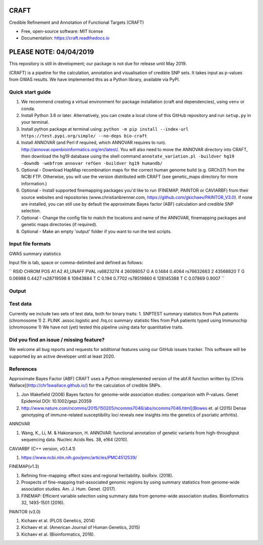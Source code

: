 CRAFT
================================================================

.. image:: http://readthedocs.org/projects/craft/badge/?version=latest
        :target: https://craft.readthedocs.io/en/latest/?badge=latest
        :alt: Documentation Status

Credible Refinement and Annotation of Functional Targets (CRAFT)

* Free, open-source software: MIT license
* Documentation: https://craft.readthedocs.io

PLEASE NOTE: 04/04/2019
=======================
This repository is still in development; our package is not due for release until May 2019.

(CRAFT) is a pipeline for the calculation, annotation and visualisation of credible SNP sets. It takes input as p-values from GWAS results. We have implemented this as a Python library, available via PyPI.

Quick start guide
-----------------
1. We recommend creating a virtual environment for package installation (craft and dependencies), using ``venv`` or conda.
2. Install Python 3.6 or later. Alternatively, you can create a local clone of this GitHub repository and run ``setup.py`` in your terminal.
3. Install python package at terminal using: ``python -m pip install --index-url https://test.pypi.org/simple/ --no-deps bio-craft``
4. Install ANNOVAR (and Perl if required, which ANNOVAR requires to run). http://annovar.openbioinformatics.org/en/latest/. You will also need to move the ANNOVAR directory into CRAFT, then download the hg19 database using the shell command ``annotate_variation.pl -buildver hg19 -downdb -webfrom annovar refGen -buildver hg19 humandb/``
5. Optional - Download HapMap recombination maps for the correct human genome build (e.g. GRCh37) from the NCBI FTP. Otherwise, you will use the version distributed with CRAFT (see genetic_maps directory for more information.)
6. Optional - Install supported finemapping packages you'd like to run (FINEMAP, PAINTOR or CAVIARBF) from their source websites and repositories (www.christianbrenner.com, https://github.com/gkichaev/PAINTOR_V3.0). If none are installed, you can still use by default the approximate Bayes factor (ABF) calculation and credible SNP selection.
7. Optional - Change the config file to match the locations and name of the ANNOVAR, finemapping packages and genetic maps directories (if required).
8. Optional - Make an empty 'output' folder if you want to run the test scripts.

Input file formats
------------------

GWAS summary statistics

Input file is tab, space or comma-delimited and defined as follows:

``
RSID      CHROM  POS       A1  A2  A1_UNAFF  PVAL
rs6823274   4     26098057  G   A   0.1484    0.4064
rs76632663  2     43568820  T   G   0.06988   0.4427
rs28719598  8     10943884  T   C   0.194     0.7702
rs78519860  6     128145388 T   C   0.07869   0.9007
``

Output
------

Test data
---------
Currently we include two sets of test data, both for binary traits:
1. SNPTEST summary statistics from PsA patients (chromosome 1)
2. PLINK .assoc.logistic and .frq.cc summary statistic files from PsA patients typed using Immunochip (chromosome 1)
We have not (yet) tested this pipeline using data for quantitative traits.

Did you find an issue / missing feature?
----------------------------------------

We welcome all bug reports and requests for additional features using our GitHub issues tracker. This software will be supported by an active developer until at least 2020.

References
------------

Approximate Bayes Factor (ABF)
CRAFT uses a Python reimplemented version of the abf.R function written by [Chris Wallace](http://chr1swallace.github.io/) for the calculation of credible SNPs.

1. Jon Wakefield (2008) Bayes factors for genome-wide association studies: comparison with P-values. Genet Epidemiol DOI: 10.1002/gepi.20359
2. http://www.nature.com/ncomms/2015/150205/ncomms7046/abs/ncomms7046.html](Bowes et. al (2015) Dense genotyping of immune-related susceptibility loci reveals new insights into the genetics of psoriatic arthritis).

ANNOVAR

1. Wang, K., Li, M. & Hakonarson, H. ANNOVAR: functional annotation of genetic variants from high-throughput sequencing data. Nucleic Acids Res. 38, e164 (2010).

CAVIARBF (C++ version, v0.1.4.1)

1. https://www.ncbi.nlm.nih.gov/pmc/articles/PMC4512539/

FINEMAP(v1.3)

1. Refining fine-mapping: effect sizes and regional heritability. bioRxiv. (2018).
2. Prospects of fine-mapping trait-associated genomic regions by using summary statistics from genome-wide association studies. Am. J. Hum. Genet. (2017).
3. FINEMAP: Efficient variable selection using summary data from genome-wide association studies. Bioinformatics 32, 1493-1501 (2016).

PAINTOR (v3.0)

1. Kichaev et al. (PLOS Genetics, 2014)
2. Kichaev et al. (American Journal of Human Genetics, 2015)
3. Kichaev et al. (Bioinformatics, 2016).

